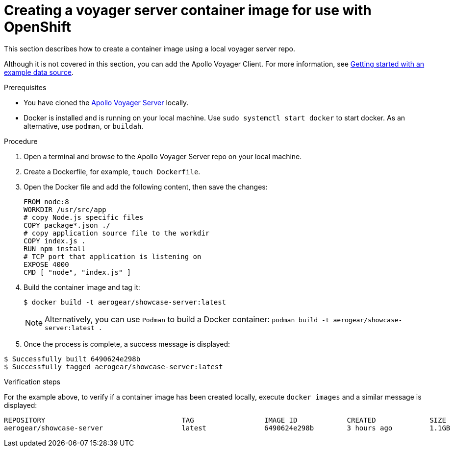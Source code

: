 [id="creating-a-voyager-server-container-image-for-use-with-openshift-{context}"]
= Creating a voyager server container image for use with OpenShift

This section describes how to create a container image using a local voyager server repo.

Although it is not covered in this section, you can add the Apollo Voyager Client.
For more information, see xref:server-getting-started-with-an-example-data-source-{context}[Getting started with an example data source].

.Prerequisites

* You have cloned the link:https://github.com/aerogear/voyager-server[Apollo Voyager Server] locally.
* Docker is installed and is running on your local machine. Use `sudo systemctl start docker` to start docker. As an alternative, use `podman`, or `buildah`.

.Procedure

. Open a terminal and browse to the Apollo Voyager Server repo on your local machine.
+
. Create a Dockerfile, for example, `touch Dockerfile`.
+
. Open the Docker file and add the following content, then save the changes:
+
[source,dockerfile]
----
FROM node:8
WORKDIR /usr/src/app
# copy Node.js specific files
COPY package*.json ./
# copy application source file to the workdir
COPY index.js .
RUN npm install
# TCP port that application is listening on
EXPOSE 4000
CMD [ "node", "index.js" ]
----
+
. Build the container image and tag it:
+
[source,bash]
----
$ docker build -t aerogear/showcase-server:latest
----
+
NOTE: Alternatively, you can use `Podman` to build a Docker container: `podman build -t aerogear/showcase-server:latest .`
+
. Once the process is complete, a success message is displayed:
[source,bash]
----
$ Successfully built 6490624e298b
$ Successfully tagged aerogear/showcase-server:latest
----

.Verification steps

For the example above, to verify if a container image has been created locally, execute `docker images` and a similar message is displayed:
[source,bash]
----
REPOSITORY                                 TAG                 IMAGE ID            CREATED             SIZE
aerogear/showcase-server                   latest              6490624e298b        3 hours ago         1.1GB
----
